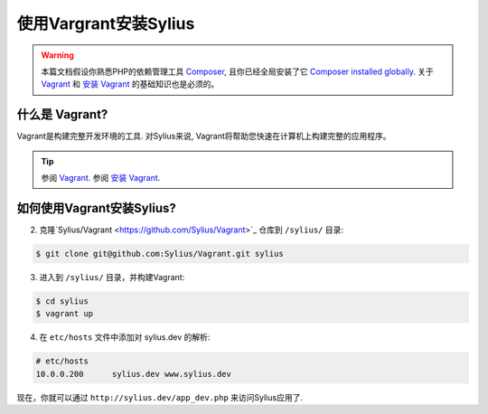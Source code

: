 .. index::
   single: Installation via Vagrant

使用Vargrant安装Sylius
===============================

.. warning::

    本篇文档假设你熟悉PHP的依赖管理工具 `Composer`_, 且你已经全局安装了它 `Composer installed globally`_.
    关于 `Vagrant <https://www.vagrantup.com/about.html>`_ 和 `安装 Vagrant <https://www.vagrantup.com/docs/installation/>`_ 的基础知识也是必须的。

什么是 Vagrant?
---------------

Vagrant是构建完整开发环境的工具.
对Sylius来说, Vagrant将帮助您快速在计算机上构建完整的应用程序。

.. tip::

    参阅 `Vagrant <https://www.vagrantup.com/about.html>`_.
    参阅 `安装 Vagrant <https://www.vagrantup.com/docs/installation/>`_.

如何使用Vagrant安装Sylius?
------------------------------------

2. 克隆`Sylius/Vagrant <https://github.com/Sylius/Vagrant>`_ 仓库到 ``/sylius/`` 目录:

.. code-block:: bash

    $ git clone git@github.com:Sylius/Vagrant.git sylius

3. 进入到 ``/sylius/`` 目录，并构建Vagrant:

.. code-block:: bash

    $ cd sylius
    $ vagrant up

4. 在 ``etc/hosts`` 文件中添加对 sylius.dev 的解析:

.. code-block:: bash

    # etc/hosts
    10.0.0.200      sylius.dev www.sylius.dev

现在，你就可以通过 ``http://sylius.dev/app_dev.php`` 来访问Sylius应用了.

.. _Composer: http://packagist.org
.. _`Composer installed globally`: http://getcomposer.org/doc/00-intro.md#globally
